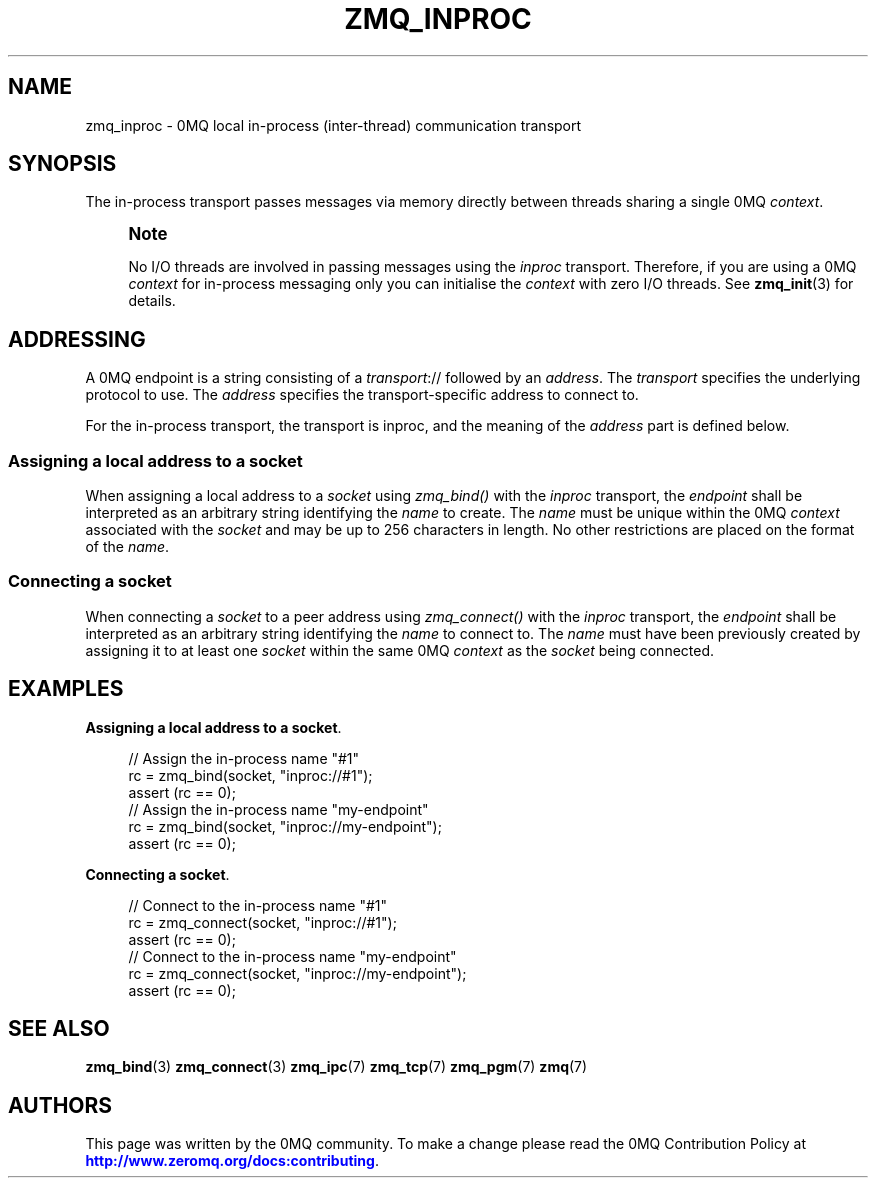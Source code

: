 '\" t
.\"     Title: zmq_inproc
.\"    Author: [see the "AUTHORS" section]
.\" Generator: DocBook XSL Stylesheets v1.76.1 <http://docbook.sf.net/>
.\"      Date: 10/14/2014
.\"    Manual: 0MQ Manual
.\"    Source: 0MQ 4.1.0
.\"  Language: English
.\"
.TH "ZMQ_INPROC" "7" "10/14/2014" "0MQ 4\&.1\&.0" "0MQ Manual"
.\" -----------------------------------------------------------------
.\" * Define some portability stuff
.\" -----------------------------------------------------------------
.\" ~~~~~~~~~~~~~~~~~~~~~~~~~~~~~~~~~~~~~~~~~~~~~~~~~~~~~~~~~~~~~~~~~
.\" http://bugs.debian.org/507673
.\" http://lists.gnu.org/archive/html/groff/2009-02/msg00013.html
.\" ~~~~~~~~~~~~~~~~~~~~~~~~~~~~~~~~~~~~~~~~~~~~~~~~~~~~~~~~~~~~~~~~~
.ie \n(.g .ds Aq \(aq
.el       .ds Aq '
.\" -----------------------------------------------------------------
.\" * set default formatting
.\" -----------------------------------------------------------------
.\" disable hyphenation
.nh
.\" disable justification (adjust text to left margin only)
.ad l
.\" -----------------------------------------------------------------
.\" * MAIN CONTENT STARTS HERE *
.\" -----------------------------------------------------------------
.SH "NAME"
zmq_inproc \- 0MQ local in\-process (inter\-thread) communication transport
.SH "SYNOPSIS"
.sp
The in\-process transport passes messages via memory directly between threads sharing a single 0MQ \fIcontext\fR\&.
.if n \{\
.sp
.\}
.RS 4
.it 1 an-trap
.nr an-no-space-flag 1
.nr an-break-flag 1
.br
.ps +1
\fBNote\fR
.ps -1
.br
.sp
No I/O threads are involved in passing messages using the \fIinproc\fR transport\&. Therefore, if you are using a 0MQ \fIcontext\fR for in\-process messaging only you can initialise the \fIcontext\fR with zero I/O threads\&. See \fBzmq_init\fR(3) for details\&.
.sp .5v
.RE
.SH "ADDRESSING"
.sp
A 0MQ endpoint is a string consisting of a \fItransport\fR:// followed by an \fIaddress\fR\&. The \fItransport\fR specifies the underlying protocol to use\&. The \fIaddress\fR specifies the transport\-specific address to connect to\&.
.sp
For the in\-process transport, the transport is inproc, and the meaning of the \fIaddress\fR part is defined below\&.
.SS "Assigning a local address to a socket"
.sp
When assigning a local address to a \fIsocket\fR using \fIzmq_bind()\fR with the \fIinproc\fR transport, the \fIendpoint\fR shall be interpreted as an arbitrary string identifying the \fIname\fR to create\&. The \fIname\fR must be unique within the 0MQ \fIcontext\fR associated with the \fIsocket\fR and may be up to 256 characters in length\&. No other restrictions are placed on the format of the \fIname\fR\&.
.SS "Connecting a socket"
.sp
When connecting a \fIsocket\fR to a peer address using \fIzmq_connect()\fR with the \fIinproc\fR transport, the \fIendpoint\fR shall be interpreted as an arbitrary string identifying the \fIname\fR to connect to\&. The \fIname\fR must have been previously created by assigning it to at least one \fIsocket\fR within the same 0MQ \fIcontext\fR as the \fIsocket\fR being connected\&.
.SH "EXAMPLES"
.PP
\fBAssigning a local address to a socket\fR. 
.sp
.if n \{\
.RS 4
.\}
.nf
//  Assign the in\-process name "#1"
rc = zmq_bind(socket, "inproc://#1");
assert (rc == 0);
//  Assign the in\-process name "my\-endpoint"
rc = zmq_bind(socket, "inproc://my\-endpoint");
assert (rc == 0);
.fi
.if n \{\
.RE
.\}
.PP
\fBConnecting a socket\fR. 
.sp
.if n \{\
.RS 4
.\}
.nf
//  Connect to the in\-process name "#1"
rc = zmq_connect(socket, "inproc://#1");
assert (rc == 0);
//  Connect to the in\-process name "my\-endpoint"
rc = zmq_connect(socket, "inproc://my\-endpoint");
assert (rc == 0);
.fi
.if n \{\
.RE
.\}
.sp
.SH "SEE ALSO"
.sp
\fBzmq_bind\fR(3) \fBzmq_connect\fR(3) \fBzmq_ipc\fR(7) \fBzmq_tcp\fR(7) \fBzmq_pgm\fR(7) \fBzmq\fR(7)
.SH "AUTHORS"
.sp
This page was written by the 0MQ community\&. To make a change please read the 0MQ Contribution Policy at \m[blue]\fBhttp://www\&.zeromq\&.org/docs:contributing\fR\m[]\&.
